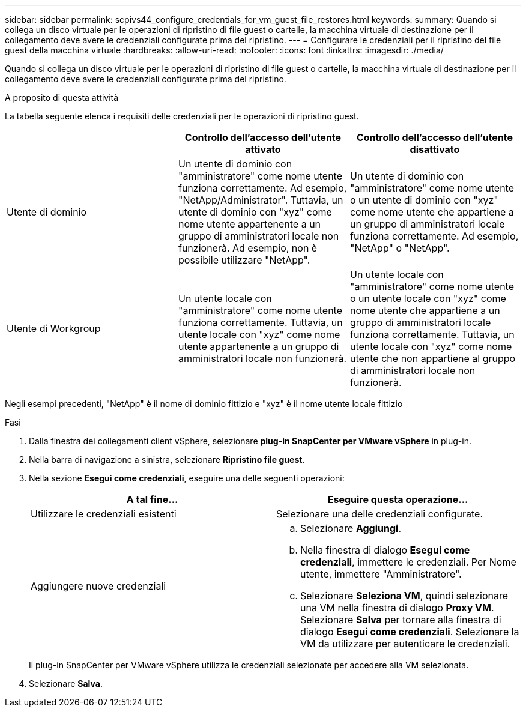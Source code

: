 ---
sidebar: sidebar 
permalink: scpivs44_configure_credentials_for_vm_guest_file_restores.html 
keywords:  
summary: Quando si collega un disco virtuale per le operazioni di ripristino di file guest o cartelle, la macchina virtuale di destinazione per il collegamento deve avere le credenziali configurate prima del ripristino. 
---
= Configurare le credenziali per il ripristino del file guest della macchina virtuale
:hardbreaks:
:allow-uri-read: 
:nofooter: 
:icons: font
:linkattrs: 
:imagesdir: ./media/


[role="lead"]
Quando si collega un disco virtuale per le operazioni di ripristino di file guest o cartelle, la macchina virtuale di destinazione per il collegamento deve avere le credenziali configurate prima del ripristino.

.A proposito di questa attività
La tabella seguente elenca i requisiti delle credenziali per le operazioni di ripristino guest.

|===
|  | Controllo dell'accesso dell'utente attivato | Controllo dell'accesso dell'utente disattivato 


| Utente di dominio | Un utente di dominio con "amministratore" come nome utente funziona correttamente. Ad esempio, "NetApp/Administrator". Tuttavia, un utente di dominio con "xyz" come nome utente appartenente a un gruppo di amministratori locale non funzionerà. Ad esempio, non è possibile utilizzare "NetApp". | Un utente di dominio con "amministratore" come nome utente o un utente di dominio con "xyz" come nome utente che appartiene a un gruppo di amministratori locale funziona correttamente. Ad esempio, "NetApp" o "NetApp". 


| Utente di Workgroup | Un utente locale con "amministratore" come nome utente funziona correttamente. Tuttavia, un utente locale con "xyz" come nome utente appartenente a un gruppo di amministratori locale non funzionerà. | Un utente locale con "amministratore" come nome utente o un utente locale con "xyz" come nome utente che appartiene a un gruppo di amministratori locale funziona correttamente. Tuttavia, un utente locale con "xyz" come nome utente che non appartiene al gruppo di amministratori locale non funzionerà. 
|===
Negli esempi precedenti, "NetApp" è il nome di dominio fittizio e "xyz" è il nome utente locale fittizio

.Fasi
. Dalla finestra dei collegamenti client vSphere, selezionare *plug-in SnapCenter per VMware vSphere* in plug-in.
. Nella barra di navigazione a sinistra, selezionare *Ripristino file guest*.
. Nella sezione *Esegui come credenziali*, eseguire una delle seguenti operazioni:
+
|===
| A tal fine… | Eseguire questa operazione… 


| Utilizzare le credenziali esistenti | Selezionare una delle credenziali configurate. 


| Aggiungere nuove credenziali  a| 
.. Selezionare *Aggiungi*.
.. Nella finestra di dialogo *Esegui come credenziali*, immettere le credenziali. Per Nome utente, immettere "Amministratore".
.. Selezionare *Seleziona VM*, quindi selezionare una VM nella finestra di dialogo *Proxy VM*. Selezionare *Salva* per tornare alla finestra di dialogo *Esegui come credenziali*. Selezionare la VM da utilizzare per autenticare le credenziali.


|===
+
Il plug-in SnapCenter per VMware vSphere utilizza le credenziali selezionate per accedere alla VM selezionata.

. Selezionare *Salva*.

